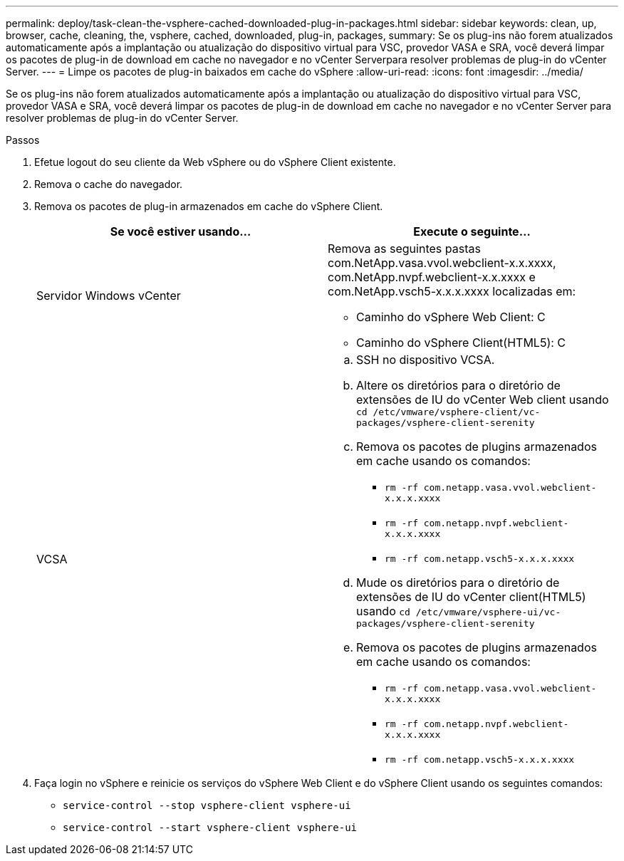 ---
permalink: deploy/task-clean-the-vsphere-cached-downloaded-plug-in-packages.html 
sidebar: sidebar 
keywords: clean, up, browser, cache, cleaning, the, vsphere, cached, downloaded, plug-in, packages, 
summary: Se os plug-ins não forem atualizados automaticamente após a implantação ou atualização do dispositivo virtual para VSC, provedor VASA e SRA, você deverá limpar os pacotes de plug-in de download em cache no navegador e no vCenter Serverpara resolver problemas de plug-in do vCenter Server. 
---
= Limpe os pacotes de plug-in baixados em cache do vSphere
:allow-uri-read: 
:icons: font
:imagesdir: ../media/


[role="lead"]
Se os plug-ins não forem atualizados automaticamente após a implantação ou atualização do dispositivo virtual para VSC, provedor VASA e SRA, você deverá limpar os pacotes de plug-in de download em cache no navegador e no vCenter Server para resolver problemas de plug-in do vCenter Server.

.Passos
. Efetue logout do seu cliente da Web vSphere ou do vSphere Client existente.
. Remova o cache do navegador.
. Remova os pacotes de plug-in armazenados em cache do vSphere Client.
+
[cols="1a,1a"]
|===
| Se você estiver usando... | Execute o seguinte... 


 a| 
Servidor Windows vCenter
 a| 
Remova as seguintes pastas com.NetApp.vasa.vvol.webclient-x.x.xxxx, com.NetApp.nvpf.webclient-x.x.xxxx e com.NetApp.vsch5-x.x.x.xxxx localizadas em:

** Caminho do vSphere Web Client: C
** Caminho do vSphere Client(HTML5): C




 a| 
VCSA
 a| 
.. SSH no dispositivo VCSA.
.. Altere os diretórios para o diretório de extensões de IU do vCenter Web client usando `cd /etc/vmware/vsphere-client/vc-packages/vsphere-client-serenity`
.. Remova os pacotes de plugins armazenados em cache usando os comandos:
+
*** `rm -rf com.netapp.vasa.vvol.webclient-x.x.x.xxxx`
*** `rm -rf com.netapp.nvpf.webclient-x.x.x.xxxx`
*** `rm -rf com.netapp.vsch5-x.x.x.xxxx`


.. Mude os diretórios para o diretório de extensões de IU do vCenter client(HTML5) usando `cd /etc/vmware/vsphere-ui/vc-packages/vsphere-client-serenity`
.. Remova os pacotes de plugins armazenados em cache usando os comandos:
+
*** `rm -rf com.netapp.vasa.vvol.webclient-x.x.x.xxxx`
*** `rm -rf com.netapp.nvpf.webclient-x.x.x.xxxx`
*** `rm -rf com.netapp.vsch5-x.x.x.xxxx`




|===
. Faça login no vSphere e reinicie os serviços do vSphere Web Client e do vSphere Client usando os seguintes comandos:
+
** `service-control --stop vsphere-client vsphere-ui`
** `service-control --start vsphere-client vsphere-ui`



